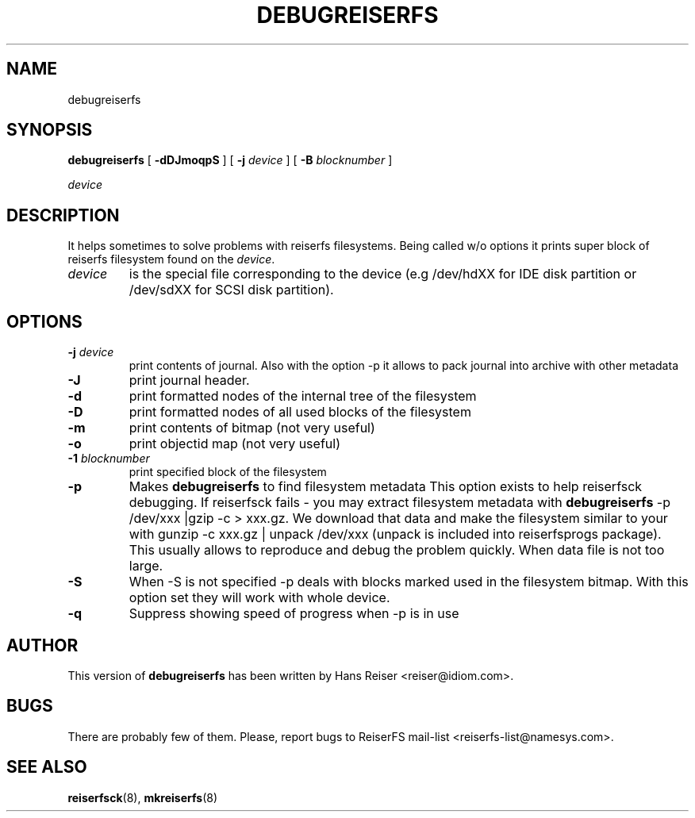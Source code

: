 .\" -*- nroff -*-
.\" Copyright 1996-2002 Hans Reiser.
.\" 
.TH DEBUGREISERFS 8 "January 2002" "Reiserfsprogs 3.6.4"
.SH NAME
debugreiserfs
.SH SYNOPSIS
.B debugreiserfs
[
.B -dDJmoqpS
] [
.B -j \fIdevice
] [
.B -B \fIblocknumber
]

.\" ] [
.\" .B -s
.\" ] [
.I device
.SH DESCRIPTION
It helps sometimes to solve problems with reiserfs filesystems. Being
called w/o options it prints super block of reiserfs filesystem found
on the \fIdevice\fR.
.TP
.I device
is the special file corresponding to the device (e.g /dev/hdXX for
IDE disk partition or /dev/sdXX for SCSI disk partition).
.SH OPTIONS
.TP
\fB-j\fR \fIdevice\fR
print contents of journal. Also with the option -p it allows to pack
journal into archive with other metadata  
.TP
\fB-J\fR
print journal header.
.TP
.B -d
print formatted nodes of the internal tree of the filesystem
.TP
.B -D
print formatted nodes of all used blocks of the filesystem
.TP
.B -m
print contents of bitmap (not very useful)
.TP
.B -o
print objectid map (not very useful)
.TP
\fB-1\fR \fIblocknumber\fR
print specified block of the filesystem
.TP
.\" \fB-s
.\" scans the partition and prints a line when any kind of reiserfs
.\" formatted nodes found. Can be used to find specific key in the filesystem.
.\" .TP
.B -p
Makes \fBdebugreiserfs\fR to find filesystem metadata This option
exists to help reiserfsck debugging. If reiserfsck fails - you may
extract filesystem metadata with \fBdebugreiserfs\fR -p
/dev/xxx |gzip -c > xxx.gz. We download that data and make the
filesystem similar to your with gunzip -c xxx.gz | unpack /dev/xxx
(unpack is included into reiserfsprogs package). This usually allows
to reproduce and debug the problem quickly. When data file is not too
large.
.TP
.B -S 
When -S is not specified -p 
.\" and -s 
deals with blocks marked used in the
filesystem bitmap. With this option set they will work with whole
device.
.TP
.B -q
Suppress showing speed of progress when 
.\" -s or 
-p is in use
.SH AUTHOR
This version of \fBdebugreiserfs\fR has been written by Hans Reiser <reiser@idiom.com>.
.SH BUGS
There are probably few of them. Please, report bugs to ReiserFS mail-list <reiserfs-list@namesys.com>.
.SH SEE ALSO
.BR reiserfsck (8),
.BR mkreiserfs (8)
